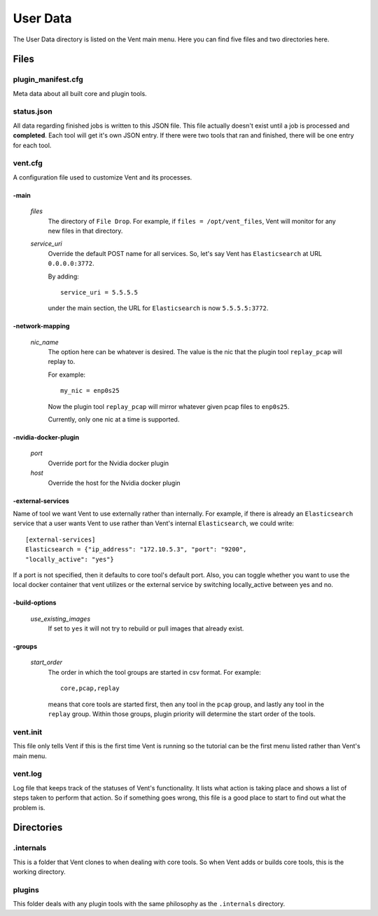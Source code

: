 .. _userdata-label:

User Data
#########

The User Data directory is listed on the Vent main menu. Here you can find five
files and two directories here.

Files
=====

plugin_manifest.cfg
-------------------
Meta data about all built core and plugin tools.

status.json
-----------
All data regarding finished jobs is written to this JSON file. This file actually doesn't
exist until a job is processed and **completed**. Each tool will get it's own
JSON entry. If there were two tools that ran and finished, there will be one
entry for each tool.

vent.cfg
--------
A configuration file used to customize Vent and its processes.

-main
^^^^^
  *files*
    The directory of ``File Drop``. For example, if ``files = /opt/vent_files``,
    Vent will monitor for any new files in that directory.

  *service_uri*
    Override the default POST name for all services. So, let's say Vent has
    ``Elasticsearch`` at URL ``0.0.0.0:3772``.

    By adding::

        service_uri = 5.5.5.5

    under the main section, the URL for ``Elasticsearch`` is now
    ``5.5.5.5:3772``.

-network-mapping
^^^^^^^^^^^^^^^^
  *nic_name*
    The option here can be whatever is desired. The value is the nic that the
    plugin tool ``replay_pcap`` will replay to.

    For example::

        my_nic = enp0s25

    Now the plugin tool ``replay_pcap`` will mirror whatever given pcap files to
    ``enp0s25``.

    Currently, only one nic at a time is supported.


-nvidia-docker-plugin
^^^^^^^^^^^^^^^^^^^^^
  *port*
    Override port for the Nvidia docker plugin

  *host*
    Override the host for the Nvidia docker plugin

-external-services
^^^^^^^^^^^^^^^^^^
Name of tool we want Vent to use externally rather than internally.
For example, if there is already an ``Elasticsearch`` service that a user wants
Vent to use rather than Vent's internal ``Elasticsearch``, we could write::

    [external-services]
    Elasticsearch = {"ip_address": "172.10.5.3", "port": "9200",
    "locally_active": "yes"}

If a port is not specified, then it defaults to core tool's default port.
Also, you can toggle whether you want to use the local docker container
that vent utilizes or the external service by switching locally_active
between yes and no.

-build-options
^^^^^^^^^^^^^^
  *use_existing_images*
    If set to ``yes`` it will not try to rebuild or pull images that already
    exist.

-groups
^^^^^^^
  *start_order*
    The order in which the tool groups are started in csv format. For example::

        core,pcap,replay

    means that core tools are started first, then any tool in the ``pcap``
    group, and lastly any tool in the ``replay`` group. Within those groups,
    plugin priority will determine the start order of the tools.

vent.init
---------
This file only tells Vent if this is the first time Vent is running so the
tutorial can be the first menu listed rather than Vent's main menu.

vent.log
--------
Log file that keeps track of the statuses of Vent's functionality. It lists what
action is taking place and shows a list of steps taken to perform that action.
So if something goes wrong, this file is a good place to start to find out what
the problem is.


Directories
===========

.internals
----------
This is a folder that Vent clones to when dealing with core tools. So when Vent
adds or builds core tools, this is the working directory.

plugins
-------
This folder deals with any plugin tools with the same philosophy as the
``.internals`` directory.
